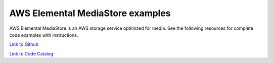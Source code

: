 .. Copyright Amazon.com, Inc. or its affiliates. All Rights Reserved.

   This work is licensed under a Creative Commons Attribution-NonCommercial-ShareAlike 4.0
   International License (the "License"). You may not use this file except in compliance with the
   License. A copy of the License is located at http://creativecommons.org/licenses/by-nc-sa/4.0/.

   This file is distributed on an "AS IS" BASIS, WITHOUT WARRANTIES OR CONDITIONS OF ANY KIND,
   either express or implied. See the License for the specific language governing permissions and
   limitations under the License.

#################################
AWS Elemental MediaStore examples
#################################

.. meta::
   :description: How to use the AWS SDK for Java to work with AWS Elemental MediaStore
   :keywords: AWS for Java SDK code examples, AWS Elemental MediaStore


AWS Elemental MediaStore is an AWS storage service optimized for media. See the following resources for complete code examples with instructions. 

`Link to Github <https://github.com/awsdocs/aws-doc-sdk-examples/tree/master/javav2/example_code/mediastore>`_ 

`Link to Code Catalog <https://docs.aws.amazon.com/code-samples/latest/catalog/code-catalog-javav2-example_code-mediastore.html>`_ 


